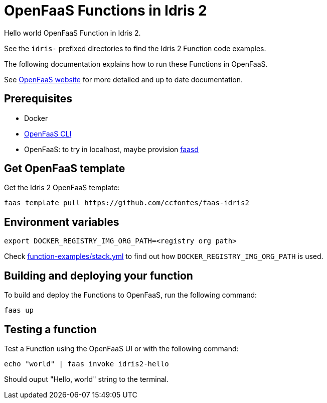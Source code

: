 = OpenFaaS Functions in Idris 2 =

Hello world OpenFaaS Function in Idris 2.

See the `idris-` prefixed directories to find the Idris 2 Function code examples.

The following documentation explains how to run these Functions in OpenFaaS.

See https://docs.openfaas.com/tutorials/first-python-function/[OpenFaaS website] for more detailed and up to date documentation.

== Prerequisites ==
* Docker
* https://docs.openfaas.com/cli/install/[OpenFaaS CLI]
* OpenFaaS: to try in localhost, maybe provision https://github.com/openfaas/faasd[faasd]

== Get OpenFaaS template ==

Get the Idris 2 OpenFaaS template:
[source, bash]
----
faas template pull https://github.com/ccfontes/faas-idris2
----

== Environment variables

[source, bash]
----
export DOCKER_REGISTRY_IMG_ORG_PATH=<registry org path>
----
Check link:function-examples/stack.yml[function-examples/stack.yml] to find out how `DOCKER_REGISTRY_IMG_ORG_PATH` is used.

== Building and deploying your function ==

To build and deploy the Functions to OpenFaaS, run the following command:
[source, bash]
----
faas up
----

== Testing a function ==

Test a Function using the OpenFaaS UI or with the following command:
[source, bash]
----
echo "world" | faas invoke idris2-hello
----
Should ouput "Hello, world" string to the terminal.
